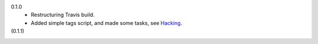 
0.1.0
  - Restructuring Travis build.
  - Added simple tags script, and made some tasks, see Hacking_.

(0.1.1)
  .. See roadmap in Hacking_


.. _Hacking: Hacking.rst

